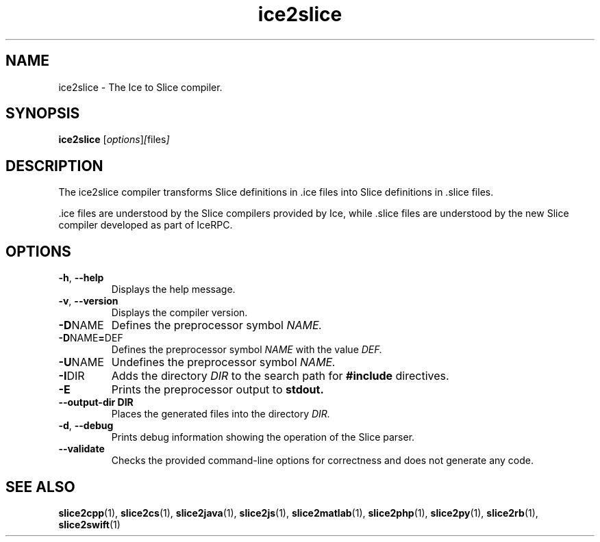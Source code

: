 .TH ice2slice 1

.SH NAME
ice2slice - The Ice to Slice compiler.

.SH SYNOPSIS
.B ice2slice
.RI [ options ] [ files ]

.SH DESCRIPTION
The ice2slice compiler transforms Slice definitions in .ice files into
Slice definitions in .slice files.

\&.ice files are understood by the Slice compilers provided by Ice, while
\&.slice files are understood by the new Slice compiler developed as part
of IceRPC.

.SH OPTIONS
.TP
.BR \-h ", " \-\-help
Displays the help message.

.TP
.BR \-v ", " \-\-version
Displays the compiler version.

.TP
.BR \-D NAME
Defines the preprocessor symbol
.I NAME.

.TP
.BR \-D NAME = DEF
Defines the preprocessor symbol
.I NAME
with the value
.I DEF.

.TP
.BR \-U NAME
Undefines the preprocessor symbol
.I NAME.

.TP
.BR \-I DIR
Adds the directory
.I DIR
to the search path for
.B #include
directives.

.TP
.BR \-E
Prints the preprocessor output to
.BR stdout.

.TP
.BR \-\-output-dir " " DIR
Places the generated files into the directory
.I DIR.

.TP
.BR \-d ", " \-\-debug
Prints debug information showing the operation of the Slice parser.

.TP
.BR \-\-validate
Checks the provided command-line options for correctness and does not
generate any code.

.SH SEE ALSO
.BR slice2cpp (1),
.BR slice2cs (1),
.BR slice2java (1),
.BR slice2js (1),
.BR slice2matlab (1),
.BR slice2php (1),
.BR slice2py (1),
.BR slice2rb (1),
.BR slice2swift (1)
